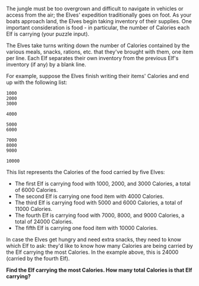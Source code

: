The jungle must be too overgrown and difficult to navigate in vehicles or access from the air; the Elves' expedition traditionally goes on foot. As your boats approach land, the Elves begin taking inventory of their supplies. One important consideration is food - in particular, the number of Calories each Elf is carrying (your puzzle input).

The Elves take turns writing down the number of Calories contained by the various meals, snacks, rations, etc. that they've brought with them, one item per line. Each Elf separates their own inventory from the previous Elf's inventory (if any) by a blank line.

For example, suppose the Elves finish writing their items' Calories and end up with the following list:

#+BEGIN_SRC shell
1000
2000
3000

4000

5000
6000

7000
8000
9000

10000
#+END_SRC

This list represents the Calories of the food carried by five Elves:

- The first Elf is carrying food with 1000, 2000, and 3000 Calories, a total of 6000 Calories.
- The second Elf is carrying one food item with 4000 Calories.
- The third Elf is carrying food with 5000 and 6000 Calories, a total of 11000 Calories.
- The fourth Elf is carrying food with 7000, 8000, and 9000 Calories, a total of 24000 Calories.
- The fifth Elf is carrying one food item with 10000 Calories.

In case the Elves get hungry and need extra snacks, they need to know which Elf to ask: they'd like to know how many Calories are being carried by the Elf carrying the most Calories. In the example above, this is 24000 (carried by the fourth Elf).

*Find the Elf carrying the most Calories. How many total Calories is that Elf carrying?*

